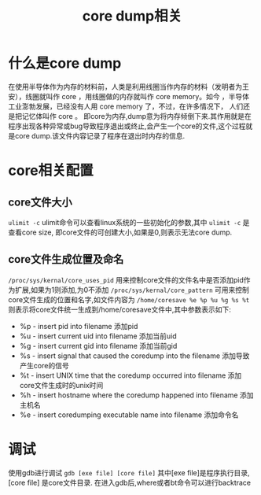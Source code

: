 #+TITLE: core dump相关
* 什么是core dump
在使用半导体作为内存的材料前，人类是利用线圈当作内存的材料（发明者为王安），线圈就叫作 core ，用线圈做的内存就叫作 core memory。如今 ，半导体工业澎勃发展，已经没有人用 core memory 了，不过，在许多情况下， 人们还是把记忆体叫作 core 。 
即core为内存,dump意为将内存倾倒下来.其作用就是在程序出现各种异常或bug导致程序退出或终止,会产生一个core的文件,这个过程就是core dump.该文件内容记录了程序在退出时内存的信息.
* core相关配置
** core文件大小
=ulimit -c= ulimit命令可以查看linux系统的一些初始化的参数,其中 =ulimit -c= 是查看core size, 即core文件的可创建大小,如果是0,则表示无法core dump.
** core文件生成位置及命名
=/proc/sys/kernal/core_uses_pid= 用来控制core文件的文件名中是否添加pid作为扩展,如果为1则添加,为0不添加
=/proc/sys/kernal/core_pattern= 可用来控制core文件生成的位置和名字,如文件内容为 =/home/coresave %e %p %u %g %s %t= 则表示将core文件统一生成到/home/coresave文件中,其中参数表示如下:
- %p - insert pid into filename 添加pid 
- %u - insert current uid into filename 添加当前uid 
- %g - insert current gid into filename 添加当前gid 
- %s - insert signal that caused the coredump into the filename 添加导致产生core的信号 
- %t - insert UNIX time that the coredump occurred into filename 添加core文件生成时的unix时间 
- %h - insert hostname where the coredump happened into filename 添加主机名 
- %e - insert coredumping executable name into filename 添加命令名 
* 调试
使用gdb进行调试 =gdb [exe file] [core file]= 
其中[exe file]是程序执行目录,[core file] 是core文件目录.
在进入gdb后,where或者bt命令可以进行backtrace
